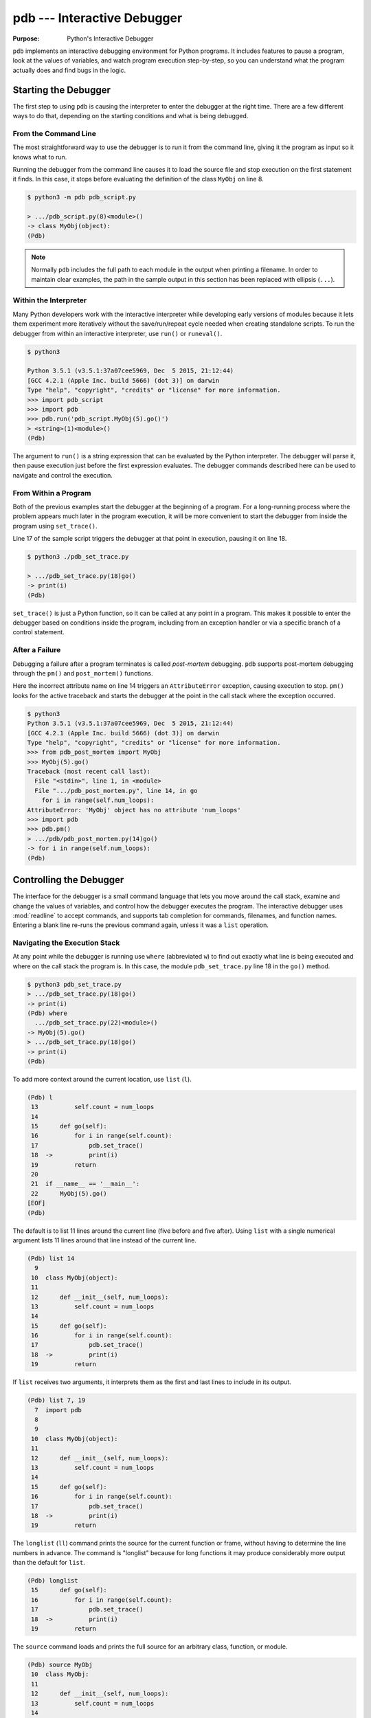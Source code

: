 ==============================
 pdb --- Interactive Debugger
==============================

.. module:: pdb
    :synopsis: Interactive Debugger

:Purpose: Python's Interactive Debugger

``pdb`` implements an interactive debugging environment for Python
programs.  It includes features to pause a program, look at the values
of variables, and watch program execution step-by-step, so you can
understand what the program actually does and find bugs in the logic.

Starting the Debugger
=====================

The first step to using ``pdb`` is causing the interpreter to enter
the debugger at the right time.  There are a few different ways to do
that, depending on the starting conditions and what is being debugged.

From the Command Line
---------------------

The most straightforward way to use the debugger is to run it from the
command line, giving it the program as input so it knows what to run.

.. cssclass:: with-linenos

   .. literalinclude:: pdb_script.py
      :linenos:
      :caption:

Running the debugger from the command line causes it to load the
source file and stop execution on the first statement it finds.  In
this case, it stops before evaluating the definition of the class
``MyObj`` on line 8.

.. code-block:: none

    $ python3 -m pdb pdb_script.py 

    > .../pdb_script.py(8)<module>()
    -> class MyObj(object):
    (Pdb) 

.. note::

    Normally ``pdb`` includes the full path to each module in the
    output when printing a filename.  In order to maintain clear
    examples, the path in the sample output in this section has been
    replaced with ellipsis (``...``).

Within the Interpreter
----------------------

Many Python developers work with the interactive interpreter while
developing early versions of modules because it lets them experiment
more iteratively without the save/run/repeat cycle needed when
creating standalone scripts.  To run the debugger from within an
interactive interpreter, use ``run()`` or ``runeval()``.

.. code-block:: none

    $ python3

    Python 3.5.1 (v3.5.1:37a07cee5969, Dec  5 2015, 21:12:44)
    [GCC 4.2.1 (Apple Inc. build 5666) (dot 3)] on darwin
    Type "help", "copyright", "credits" or "license" for more information.
    >>> import pdb_script
    >>> import pdb
    >>> pdb.run('pdb_script.MyObj(5).go()')
    > <string>(1)<module>()
    (Pdb)

The argument to ``run()`` is a string expression that can be
evaluated by the Python interpreter.  The debugger will parse it, then
pause execution just before the first expression evaluates.  The
debugger commands described here can be used to navigate and control
the execution.

From Within a Program
---------------------

Both of the previous examples start the debugger at the beginning of a
program.  For a long-running process where the problem appears much
later in the program execution, it will be more convenient to start
the debugger from inside the program using ``set_trace()``.

.. cssclass:: with-linenos

   .. literalinclude:: pdb_set_trace.py
      :linenos:
      :caption:

Line 17 of the sample script triggers the debugger at that point in
execution, pausing it on line 18.

.. code-block:: none

    $ python3 ./pdb_set_trace.py 

    > .../pdb_set_trace.py(18)go()
    -> print(i)
    (Pdb)

``set_trace()`` is just a Python function, so it can be called at
any point in a program.  This makes it possible to enter the debugger
based on conditions inside the program, including from an exception
handler or via a specific branch of a control statement.

After a Failure
---------------

Debugging a failure after a program terminates is called *post-mortem*
debugging.  ``pdb`` supports post-mortem debugging through the
``pm()`` and ``post_mortem()`` functions.

.. cssclass:: with-linenos

   .. literalinclude:: pdb_post_mortem.py
      :linenos:
      :caption:

Here the incorrect attribute name on line 14 triggers an
``AttributeError`` exception, causing execution to
stop. ``pm()`` looks for the active traceback and starts the
debugger at the point in the call stack where the exception occurred.

.. code-block:: none

    $ python3
    Python 3.5.1 (v3.5.1:37a07cee5969, Dec  5 2015, 21:12:44)
    [GCC 4.2.1 (Apple Inc. build 5666) (dot 3)] on darwin
    Type "help", "copyright", "credits" or "license" for more information.
    >>> from pdb_post_mortem import MyObj
    >>> MyObj(5).go()
    Traceback (most recent call last):
      File "<stdin>", line 1, in <module>
      File ".../pdb_post_mortem.py", line 14, in go
        for i in range(self.num_loops):
    AttributeError: 'MyObj' object has no attribute 'num_loops'
    >>> import pdb
    >>> pdb.pm()
    > .../pdb/pdb_post_mortem.py(14)go()
    -> for i in range(self.num_loops):
    (Pdb)

Controlling the Debugger
========================

The interface for the debugger is a small command language that lets
you move around the call stack, examine and change the values of
variables, and control how the debugger executes the program.  The
interactive debugger uses :mod:`readline` to accept commands, and
supports tab completion for commands, filenames, and function names.
Entering a blank line re-runs the previous command again, unless it
was a ``list`` operation.

Navigating the Execution Stack
------------------------------

At any point while the debugger is running use ``where``
(abbreviated ``w``) to find out exactly what line is being
executed and where on the call stack the program is.  In this case,
the module ``pdb_set_trace.py`` line 18 in the ``go()`` method.

.. code-block:: none

    $ python3 pdb_set_trace.py
    > .../pdb_set_trace.py(18)go()
    -> print(i)
    (Pdb) where
      .../pdb_set_trace.py(22)<module>()
    -> MyObj(5).go()
    > .../pdb_set_trace.py(18)go()
    -> print(i)
    (Pdb)

To add more context around the current location, use ``list``
(``l``).

.. code-block:: none

    (Pdb) l
     13          self.count = num_loops
     14
     15      def go(self):
     16          for i in range(self.count):
     17              pdb.set_trace()
     18  ->          print(i)
     19          return
     20
     21  if __name__ == '__main__':
     22      MyObj(5).go()
    [EOF]
    (Pdb)

The default is to list 11 lines around the current line (five before
and five after).  Using ``list`` with a single numerical
argument lists 11 lines around that line instead of the current line.

.. code-block:: none

    (Pdb) list 14
      9
     10  class MyObj(object):
     11
     12      def __init__(self, num_loops):
     13          self.count = num_loops
     14
     15      def go(self):
     16          for i in range(self.count):
     17              pdb.set_trace()
     18  ->          print(i)
     19          return

If ``list`` receives two arguments, it interprets them as the
first and last lines to include in its output.

.. code-block:: none

    (Pdb) list 7, 19
      7  import pdb
      8
      9
     10  class MyObj(object):
     11
     12      def __init__(self, num_loops):
     13          self.count = num_loops
     14
     15      def go(self):
     16          for i in range(self.count):
     17              pdb.set_trace()
     18  ->          print(i)
     19          return

The ``longlist`` (``ll``) command prints the source for the
current function or frame, without having to determine the line
numbers in advance. The command is "longlist" because for long
functions it may produce considerably more output than the default for
``list``.

.. code-block:: none

    (Pdb) longlist
     15      def go(self):
     16          for i in range(self.count):
     17              pdb.set_trace()
     18  ->          print(i)
     19          return

The ``source`` command loads and prints the full source for an
arbitrary class, function, or module.

.. code-block:: none

    (Pdb) source MyObj
     10  class MyObj:
     11
     12      def __init__(self, num_loops):
     13          self.count = num_loops
     14
     15      def go(self):
     16          for i in range(self.count):
     17              pdb.set_trace()
     18              print(i)
     19          return

Move between frames within the current call stack using ``up`` and
``down``.  ``up`` (abbreviated ``u``) moves towards older frames on
the stack.  ``down`` (``d``) moves towards newer frames. Each time you
move up or down the stack, the debugger prints the current location in
the same format as produced by ``where``.

.. code-block:: none

    (Pdb) up
    > .../pdb_set_trace.py(22)<module>()
    -> MyObj(5).go()

    (Pdb) down
    > .../pdb_set_trace.py(18)go()
    -> print(i)

Pass a numerical argument to either ``up`` or ``down`` to move that
many steps up or down the stack at one time.

Examining Variables on the Stack
--------------------------------

Each frame on the stack maintains a set of variables, including values
local to the function being executed and global state information.
``pdb`` provides several ways to examine the contents of those
variables.

.. cssclass:: with-linenos

   .. literalinclude:: pdb_function_arguments.py
      :linenos:
      :caption:

The ``args`` command (abbreviated ``a``) prints all of the arguments
to the function active in the current frame.  This example also uses a
recursive function to show what a deeper stack looks like when printed
by ``where``.

.. code-block:: none

    $ python3 pdb_function_arguments.py
    > .../pdb_function_arguments.py(15)recursive_function()
    -> print(output)
    (Pdb) where
      .../pdb_function_arguments.py(19)<module>()
    -> recursive_function()
      .../pdb_function_arguments.py(12)recursive_function()
    -> recursive_function(n - 1)
      .../pdb_function_arguments.py(12)recursive_function()
    -> recursive_function(n - 1)
      .../pdb_function_arguments.py(12)recursive_function()
    -> recursive_function(n - 1)
      .../pdb_function_arguments.py(12)recursive_function()
    -> recursive_function(n - 1)
      .../pdb_function_arguments.py(12)recursive_function()
    -> recursive_function(n - 1)
    > .../pdb_function_arguments.py(15)recursive_function()
    -> print(output)

    (Pdb) args
    n = 0
    output = to be printed

    (Pdb) up
    > .../pdb_function_arguments.py(12)recursive_function()
    -> recursive_function(n - 1)

    (Pdb) args
    n = 1
    output = to be printed

The ``p`` command evaluates an expression given as argument and prints
the result.  Python's ``print()`` function is also available, but it
is passed through to the interpreter to be executed rather than
running as a command in the debugger.

.. code-block:: none

    (Pdb) p n
    1

    (Pdb) print(n)
    1

Similarly, prefixing an expression with ``!`` passes it to the Python
interpreter to be evaluated.  This feature can be used to execute
arbitrary Python statements, including modifying variables.  This
example changes the value of ``output`` before letting the debugger
continue running the program.  The next statement after the call to
``set_trace()`` prints the value of ``output``, showing the modified
value.

.. code-block:: none

    $ python3 pdb_function_arguments.py 

    > .../pdb_function_arguments.py(14)recursive_function()
    -> print(output)

    (Pdb) !output
    'to be printed'

    (Pdb) !output='changed value'

    (Pdb) continue
    changed value

For more complicated values such as nested or large data structures,
use ``pp`` to "pretty print" them.  This program reads several lines
of text from a file.

.. cssclass:: with-linenos

   .. literalinclude:: pdb_pp.py
      :linenos:
      :caption:

Printing the variable ``lines`` with ``p`` results in output that is
difficult to read because it may wrap awkwardly.  ``pp`` uses
:mod:`pprint` to format the value for clean printing.

.. code-block:: none

    $ python3 pdb_pp.py

    > .../pdb_pp.py(12)<module>()->None
    -> pdb.set_trace()
    (Pdb) p lines
    ['Lorem ipsum dolor sit amet, consectetuer adipiscing elit. 
    \n', 'Donec egestas, enim et consecte tuer ullamcorper, lect
    us \n', 'ligula rutrum leo, a elementum el it tortor eu quam
    .\n']

    (Pdb) pp lines
    ['Lorem ipsum dolor sit amet, consectetuer adipiscing elit. \n',
     'Donec egestas, enim et consectetuer ullamcorper, lectus \n',
     'ligula rutrum leo, a elementum elit tortor eu quam.\n']

    (Pdb)

For interactive exploration and experimentation it is possible to drop
from the debugger into a standard Python interactive prompt with the
globals and locals from the current frame already populated.

.. code-block:: none

    $ python3 -m pdb pdb_interact.py
    > .../pdb_interact.py(7)<module>()
    -> import pdb
    (Pdb) break 14
    Breakpoint 1 at .../pdb_interact.py:14

    (Pdb) continue
    > .../pdb_interact.py(14)f()
    -> print(l, m, n)

    (Pdb) p l
    ['a', 'b']

    (Pdb) p m
    9

    (Pdb) p n
    5

    (Pdb) interact
    *interactive*

    >>> l
    ['a', 'b']

    >>> m
    9

    >>> n
    5

Mutable objects such as lists can be changed from the interactive
interpreter.  Immutable objects cannot, and names cannot be rebound to
new values.

.. code-block:: none

    >>> l.append('c')
    >>> m += 7
    >>> n = 3

    >>> l
    ['a', 'b', 'c']

    >>> m
    16

    >>> n
    3

Use the end-of-file sequence Ctrl-D to exit the interactive prompt and
return to the debugger. In this example, the list ``l`` has been
changed but the values of ``m`` and ``n`` are not.

.. code-block:: none

    >>> ^D

    (Pdb) p l
    ['a', 'b', 'c']

    (Pdb) p m
    9

    (Pdb) p n
    5

    (Pdb)

Stepping Through a Program
--------------------------

In addition to navigating up and down the call stack when the program
is paused, it is also possible to step through execution of the
program past the point where it enters the debugger.

.. cssclass:: with-linenos

   .. literalinclude:: pdb_step.py
      :linenos:
      :caption:

Use ``step`` (abbreviated ``s``) to execute the current line and then
stop at the next execution point -- either the first statement inside
a function being called or the next line of the current function.

.. code-block:: none

    $ python3 pdb_step.py 

    > .../pdb_step.py(18)<module>()
    -> f(5)

The interpreter pauses after the call to ``set_trace()`` and gives
control to the debugger.  The first ``step`` causes the execution to
enter ``f()``.


.. code-block:: none

    (Pdb) step
    --Call--
    > .../pdb_step.py(10)f()
    -> def f(n):

One more ``step`` moves execution to the first line of ``f()`` and
starts the loop.

.. code-block:: none

    (Pdb) step
    > .../pdb_step.py(11)f()
    -> for i in range(n):

Stepping again moves to the first line inside the loop where ``j`` is
defined.

.. code-block:: none

    (Pdb) step
    > .../pdb_step.py(12)f()
    -> j = i * n

    (Pdb) p i
    0

The value of ``i`` is ``0``, so after one more step the value of ``j``
should also be ``0``.

.. code-block:: none

    (Pdb) step
    > .../pdb_step.py(13)f()
    -> print(i, j)

    (Pdb) p j
    0

    (Pdb)

Stepping one line at a time in this way can become tedious if there is
a lot of code to cover before the point where the error occurs, or if
the same function is called repeatedly.

.. cssclass:: with-linenos

   .. literalinclude:: pdb_next.py
      :linenos:
      :caption:

In this example, there is nothing wrong with ``calc()``, so stepping
through it each time it is called in the loop in ``f()`` obscures
the useful output by showing all of the lines of ``calc()`` as they
are executed.

.. code-block:: none

    $ python3 pdb_next.py 

    > .../pdb_next.py(23)<module>()
    -> f(5)
    (Pdb) step
    --Call--
    > .../pdb_next.py(15)f()
    -> def f(n):

    (Pdb) step
    > .../pdb_next.py(16)f()
    -> for i in range(n):

    (Pdb) step
    > .../pdb_next.py(17)f()
    -> j = calc(i, n)

    (Pdb) step
    --Call--
    > .../pdb_next.py(10)calc()
    -> def calc(i, n):

    (Pdb) step
    > .../pdb_next.py(11)calc()
    -> j = i * n

    (Pdb) step
    > .../pdb_next.py(12)calc()
    -> return j

    (Pdb) step
    --Return--
    > .../pdb_next.py(12)calc()->0
    -> return j

    (Pdb) step
    > .../pdb_next.py(18)f()
    -> print(i, j)

    (Pdb) step
    0 0

    > .../pdb_next.py(16)f()
    -> for i in range(n):
    (Pdb)


The ``next`` command (abbreviated ``n``) is like ``step``, but does
not enter functions called from the statement being executed.  In
effect, it steps all the way through the function call to the next
statement in the current function in a single operation.

.. code-block:: none

    > .../pdb_next.py(16)f()
    -> for i in range(n):
    (Pdb) step
    > .../pdb_next.py(17)f()
    -> j = calc(i, n)

    (Pdb) next
    > .../pdb_next.py(18)f()
    -> print(i, j)

    (Pdb) 

The ``until`` command is like ``next``, except it explicitly continues
until execution reaches a line in the same function with a line number
higher than the current value.  That means, for example, that
``until`` can be used to step past the end of a loop.

.. code-block:: none

    $ python3 pdb_next.py

    > .../pdb_next.py(23)<module>()
    -> f(5)
    (Pdb) step
    --Call--
    > .../pdb_next.py(15)f()
    -> def f(n):

    (Pdb) step
    > .../pdb_next.py(16)f()
    -> for i in range(n):

    (Pdb) step
    > .../pdb_next.py(17)f()
    -> j = calc(i, n)

    (Pdb) next
    > .../pdb_next.py(18)f()
    -> print(i, j)

    (Pdb) until
    0 0
    1 5
    2 10
    3 15
    4 20
    > .../pdb_next.py(19)f()
    -> return

    (Pdb)

Before the ``until`` command was run, the current line was 18,
the last line of the loop.  After ``until`` ran, execution was
on line 19, and the loop had been exhausted.

To let execution run until a specific line, pass the line number to
the ``until`` command. Unlike when setting a breakpoint, the
line number passed to ``until`` must be higher than the current
line number, so it is most useful for navigating within a function for
skipping over long blocks.

.. code-block:: none

    $ python3 pdb_next.py
    > .../pdb_next.py(23)<module>()
    -> f(5)
    (Pdb) list
     18          print(i, j)
     19      return
     20
     21  if __name__ == '__main__':
     22      pdb.set_trace()
     23  ->    f(5)
    [EOF]

    (Pdb) until 18
    *** "until" line number is smaller than current line number

    (Pdb) step
    --Call--
    > .../pdb_next.py(15)f()
    -> def f(n):

    (Pdb) step
    > .../pdb_next.py(16)f()
    -> for i in range(n):

    (Pdb) list
     11      j = i * n
     12      return j
     13
     14
     15  def f(n):
     16  ->    for i in range(n):
     17          j = calc(i, n)
     18          print(i, j)
     19      return
     20
     21  if __name__ == '__main__':

    (Pdb) until 19
    0 0
    1 5
    2 10
    3 15
    4 20
    > .../pdb_next.py(19)f()
    -> return

    (Pdb)

The ``return`` command is another short-cut for bypassing parts of a
function.  It continues executing until the function is about to
execute a ``return`` statement, and then it pauses, providing time to
look at the return value before the function returns.

.. code-block:: none

    $ python3 pdb_next.py 

    > .../pdb_next.py(23)<module>()
    -> f(5)
    (Pdb) step
    --Call--
    > .../pdb_next.py(15)f()
    -> def f(n):

    (Pdb) step
    > .../pdb_next.py(16)f()
    -> for i in range(n):

    (Pdb) return
    0 0
    1 5
    2 10
    3 15
    4 20
    --Return--
    > .../pdb_next.py(19)f()->None
    -> return

    (Pdb)

Breakpoints
===========

As programs grow longer, even using ``next`` and ``until`` will become
slow and cumbersome.  Instead of stepping through the program by hand,
a better solution is to let it run normally until it reaches a point
where the debugger should interrupt it.  ``set_trace()`` can start the
debugger, but that only works if there is a single point in the
program where it should pause.  It is more convenient to run the
program through the debugger, but tell the debugger where to stop in
advance using *breakpoints*.  The debugger monitors the program, and
when it reaches the location described by a breakpoint the program is
paused before the line is executed.

.. cssclass:: with-linenos

   .. literalinclude:: pdb_break.py
      :linenos:
      :caption:

There are several options to the ``break`` command (abbreviated ``b``)
used for setting break points, including the line number, file, and
function where processing should pause.  To set a breakpoint on a
specific line of the current file, use ``break lineno``.

.. code-block:: none

    $ python3 -m pdb pdb_break.py

    > .../pdb_break.py(8)<module>()
    -> def calc(i, n):
    (Pdb) break 12
    Breakpoint 1 at .../pdb_break.py:12

    (Pdb) continue
    i = 0
    j = 0
    i = 1
    j = 5
    > .../pdb_break.py(12)calc()
    -> print('Positive!')

    (Pdb) 

The command ``continue`` (abbreviated ``c``) tells the debugger to
keep running the program until the next breakpoint.  In this case, it
runs through the first iteration of the ``for`` loop in ``f()`` and
stops inside ``calc()`` during the second iteration.

Breakpoints can also be set to the first line of a function by
specifying the function name instead of a line number.  This example
shows what happens if a breakpoint is added for the ``calc()``
function.

.. code-block:: none

    $ python3 -m pdb pdb_break.py 

    > .../pdb_break.py(8)<module>()
    -> def calc(i, n):
    (Pdb) break calc
    Breakpoint 1 at .../pdb_break.py:8

    (Pdb) continue
    i = 0
    > .../pdb_break.py(9)calc()
    -> j = i * n

    (Pdb) where
      .../pdb_break.py(23)<module>()
    -> f(5)
      .../pdb_break.py(19)f()
    -> j = calc(i, n)
    > .../pdb_break.py(9)calc()
    -> j = i * n

    (Pdb)

To specify a breakpoint in another file, prefix the line or function
argument with a filename.

.. cssclass:: with-linenos

   .. literalinclude:: pdb_break_remote.py
      :linenos:
      :caption:

Here a breakpoint is set for line 12 of ``pdb_break.py`` after
starting the main program ``pdb_break_remote.py``.

.. code-block:: none

    $ python3 -m pdb pdb_break_remote.py

    > .../pdb_break_remote.py(4)<module>()
    -> from pdb_break import f
    (Pdb) break pdb_break.py:12
    Breakpoint 1 at .../pdb_break.py:12

    (Pdb) continue
    i = 0
    j = 0
    i = 1
    j = 5
    > .../pdb_break.py(12)calc()
    -> print('Positive!')

    (Pdb)

The filename can be a full path to the source file, or a relative path
to a file available on ``sys.path``.

To list the breakpoints currently set, use ``break`` without
any arguments.  The output includes the file and line number of each
break point, as well as information about how many times it has been
encountered.

.. code-block:: none

    $ python3 -m pdb pdb_break.py

    > .../pdb_break.py(8)<module>()
    -> def calc(i, n):
    (Pdb) break 12
    Breakpoint 1 at .../pdb_break.py:12

    (Pdb) break
    Num Type         Disp Enb   Where
    1   breakpoint   keep yes   at .../pdb_break.py:12

    (Pdb) continue
    i = 0
    j = 0
    i = 1
    j = 5
    > .../pdb/pdb_break.py(12)calc()
    -> print('Positive!')

    (Pdb) continue
    Positive!
    i = 2
    j = 10
    > .../pdb_break.py(12)calc()
    -> print('Positive!')

    (Pdb) break
    Num Type         Disp Enb   Where
    1   breakpoint   keep yes   at .../pdb_break.py:12
            breakpoint already hit 2 times

    (Pdb) 

Managing Breakpoints
--------------------

As each new breakpoint is added, it is assigned a numerical
identifier.  These ID numbers are used to enable, disable, and remove
the breakpoints interactively.  Turning off a breakpoint with
``disable`` tells the debugger not to stop when that line is
reached.  The breakpoint is remembered, but ignored.

.. code-block:: none

    $ python3 -m pdb pdb_break.py

    > .../pdb_break.py(8)<module>()
    -> def calc(i, n):
    (Pdb) break calc
    Breakpoint 1 at .../pdb_break.py:8

    (Pdb) break 12
    Breakpoint 2 at .../pdb_break.py:12

    (Pdb) break
    Num Type         Disp Enb   Where
    1   breakpoint   keep yes   at .../pdb_break.py:8
    2   breakpoint   keep yes   at .../pdb_break.py:12

    (Pdb) disable 1

    (Pdb) break
    Num Type         Disp Enb   Where
    1   breakpoint   keep no    at .../pdb_break.py:8
    2   breakpoint   keep yes   at .../pdb_break.py:12

    (Pdb) continue
    i = 0
    j = 0
    i = 1
    j = 5
    > .../pdb_break.py(12)calc()
    -> print('Positive!')

    (Pdb) 

The next debugging session sets two breakpoints in the program, then
disables one.  The program is run until the remaining breakpoint is
encountered, and then the other breakpoint is turned back on with
``enable`` before execution continues.

.. code-block:: none

    $ python3 -m pdb pdb_break.py

    > .../pdb_break.py(8)<module>()
    -> def calc(i, n):
    (Pdb) break calc
    Breakpoint 1 at .../pdb_break.py:8

    (Pdb) break 18
    Breakpoint 2 at .../pdb_break.py:18

    (Pdb) disable 1

    (Pdb) continue
    > .../pdb_break.py(18)f()
    -> print('i =', i)

    (Pdb) list
     13      return j
     14
     15
     16  def f(n):
     17      for i in range(n):
     18 B->      print('i =', i)
     19          j = calc(i, n)
     20      return
     21
     22  if __name__ == '__main__':
     23      f(5)

    (Pdb) continue
    i = 0
    j = 0
    > .../pdb_break.py(18)f()
    -> print('i =', i)

    (Pdb) list
     13      return j
     14
     15
     16  def f(n):
     17      for i in range(n):
     18 B->      print('i =', i)
     19          j = calc(i, n)
     20      return
     21
     22  if __name__ == '__main__':
     23      f(5)

    (Pdb) p i
     1

    (Pdb) enable 1
    Enabled breakpoint 1 at .../pdb_break.py:8

    (Pdb) continue
    i = 1
    > .../pdb_break.py(9)calc()
    -> j = i * n

    (Pdb) list
      4  # Copyright (c) 2010 Doug Hellmann.  All rights reserved.
      5  #
      6
      7
      8 B   def calc(i, n):
      9  ->    j = i * n
     10        print('j =', j)
     11        if j > 0:
     12            print('Positive!')
     13        return j
     14

    (Pdb)

The lines prefixed with ``B`` in the output from ``list`` show
where the breakpoints are set in the program (lines 8 and 18).

Use ``clear`` to delete a breakpoint entirely.

.. code-block:: none

    $ python3 -m pdb pdb_break.py

    > .../pdb_break.py(8)<module>()
    -> def calc(i, n):
    (Pdb) break calc
    Breakpoint 1 at .../pdb_break.py:8

    (Pdb) break 12
    Breakpoint 2 at .../pdb_break.py:12

    (Pdb) break 18
    Breakpoint 3 at .../pdb_break.py:18

    (Pdb) break
    Num Type         Disp Enb   Where
    1   breakpoint   keep yes   at .../pdb_break.py:8
    2   breakpoint   keep yes   at .../pdb_break.py:12
    3   breakpoint   keep yes   at .../pdb_break.py:18

    (Pdb) clear 2
    Deleted breakpoint 2

    (Pdb) break
    Num Type         Disp Enb   Where
    1   breakpoint   keep yes   at .../pdb_break.py:8
    3   breakpoint   keep yes   at .../pdb_break.py:18

    (Pdb) 

The other breakpoints retain their original identifiers and are not
renumbered.

Temporary Breakpoints
---------------------

A temporary breakpoint is automatically cleared the first time program
execution hits it.  Using a temporary breakpoint makes it easy to
reach a particular spot in the program flow quickly, just as with a
regular breakpoint, but since it is cleared immediately it does not
interfere with subsequent progress if that part of the program is run
repeatedly.

.. code-block:: none

    $ python3 -m pdb pdb_break.py

    > .../pdb_break.py(8)<module>()
    -> def calc(i, n):
    (Pdb) tbreak 12
    Breakpoint 1 at .../pdb_break.py:12

    (Pdb) continue
    i = 0
    j = 0
    i = 1
    j = 5
    Deleted breakpoint 1 at .../pdb_break.py:12
    > .../pdb_break.py(12)calc()
    -> print('Positive!')

    (Pdb) break

    (Pdb) continue
    Positive!
    i = 2
    j = 10
    Positive!
    i = 3
    j = 15
    Positive!
    i = 4
    j = 20
    Positive!
    The program finished and will be restarted
    > .../pdb_break.py(8)<module>()
    -> def calc(i, n):

    (Pdb) 

After the program reaches line 12 the first time, the breakpoint is
removed and execution does not stop again until the program finishes.

Conditional Breakpoints
-----------------------

Rules can be applied to breakpoints so that execution only stops when
the conditions are met.  Using conditional breakpoints gives finer
control over how the debugger pauses the program than enabling and
disabling breakpoints by hand.  Conditional breakpoints can be set in
two ways.  The first is to specify the condition when the breakpoint
is set using ``break``.

.. code-block:: none

    $ python3 -m pdb pdb_break.py

    > .../pdb_break.py(8)<module>()
    -> def calc(i, n):
    (Pdb) break 10, j>0
    Breakpoint 1 at .../pdb_break.py:10

    (Pdb) break
    Num Type         Disp Enb   Where
    1   breakpoint   keep yes   at .../pdb_break.py:10
            stop only if j>0

    (Pdb) continue
    i = 0
    j = 0
    i = 1
    > .../pdb_break.py(10)calc()
    -> print('j =', j)

    (Pdb) 

The condition argument must be an expression using values visible in
the stack frame where the breakpoint is defined.  If the expression
evaluates as true, execution stops at the breakpoint.

A condition can also be applied to an existing breakpoint using the
``condition`` command.  The arguments are the breakpoint id and
the expression.

.. code-block:: none

    $ python3 -m pdb pdb_break.py

    > .../pdb_break.py(8)<module>()
    -> def calc(i, n):
    (Pdb) break 10
    Breakpoint 1 at .../pdb_break.py:10

    (Pdb) break
    Num Type         Disp Enb   Where
    1   breakpoint   keep yes   at .../pdb_break.py:10

    (Pdb) condition 1 j>0

    (Pdb) break
    Num Type         Disp Enb   Where
    1   breakpoint   keep yes   at .../pdb_break.py:10
            stop only if j>0

    (Pdb) 

Ignoring Breakpoints
--------------------

Programs that loop or use a large number of recursive calls to the
same function are often easier to debug by skipping ahead in the
execution, instead of watching every call or breakpoint.  The
``ignore`` command tells the debugger to pass over a breakpoint
without stopping.  Each time processing encounters the breakpoint, it
decrements the ignore counter.  When the counter is zero, the
breakpoint is re-activated.

.. code-block:: none

    $ python3 -m pdb pdb_break.py

    > .../pdb_break.py(8)<module>()
    -> def calc(i, n):
    (Pdb) break 19
    Breakpoint 1 at .../pdb_break.py:19

    (Pdb) continue
    i = 0
    > .../pdb_break.py(19)f()
    -> j = calc(i, n)

    (Pdb) next
    j = 0
    > .../pdb_break.py(17)f()
    -> for i in range(n):

    (Pdb) ignore 1 2
    Will ignore next 2 crossings of breakpoint 1.

    (Pdb) break
    Num Type         Disp Enb   Where
    1   breakpoint   keep yes   at .../pdb_break.py:19
            ignore next 2 hits
            breakpoint already hit 1 time

    (Pdb) continue
    i = 1
    j = 5
    Positive!
    i = 2
    j = 10
    Positive!
    i = 3
    > .../pdb_break.py(19)f()
    -> j = calc(i, n)

    (Pdb) break
    Num Type         Disp Enb   Where
    1   breakpoint   keep yes   at .../pdb_break.py:19
            breakpoint already hit 4 times

Explicitly resetting the ignore count to zero re-enables the
breakpoint immediately.

.. code-block:: none

    $ python3 -m pdb pdb_break.py

    > .../pdb_break.py(8)<module>()
    -> def calc(i, n):
    (Pdb) break 19
    Breakpoint 1 at .../pdb_break.py:19

    (Pdb) ignore 1 2
    Will ignore next 2 crossings of breakpoint 1.

    (Pdb) break
    Num Type         Disp Enb   Where
    1   breakpoint   keep yes   at .../pdb_break.py:19
            ignore next 2 hits

    (Pdb) ignore 1 0
    Will stop next time breakpoint 1 is reached.

    (Pdb) break
    Num Type         Disp Enb   Where
    1   breakpoint   keep yes   at .../pdb_break.py:19

Triggering Actions on a Breakpoint
----------------------------------

In addition to the purely interactive mode, ``pdb`` supports basic
scripting.  Using ``commands``, a series of interpreter
commands, including Python statements, can be executed when a specific
breakpoint is encountered.  After running ``commands`` with the
breakpoint number as argument, the debugger prompt changes to
``(com)``.  Enter commands one a time, and finish the list with
``end`` to save the script and return to the main debugger prompt.

.. code-block:: none

    $ python3 -m pdb pdb_break.py

    > .../pdb_break.py(8)<module>()
    -> def calc(i, n):
    (Pdb) break 10
    Breakpoint 1 at .../pdb_break.py:10

    (Pdb) commands 1
    (com) print('debug i =', i)
    (com) print('debug j =', j)
    (com) print('debug n =', n)
    (com) end

    (Pdb) continue
    i = 0
    debug i = 0
    debug j = 0
    debug n = 5
    > .../pdb_break.py(10)calc()
    -> print('j =', j)

    (Pdb) continue
    j = 0
    i = 1
    debug i = 1
    debug j = 5
    debug n = 5
    > .../pdb_break.py(10)calc()
    -> print 'j =', j

    (Pdb)

This feature is especially useful for debugging code that uses a lot
of data structures or variables, since the debugger can be made to
print out all of the values automatically, instead of doing it
manually each time the breakpoint is encountered.

Watching Data Change
--------------------

It is also possible to watch as values change during the course of
program execution without scripting explicit ``print`` commands
by using the ``display`` command.

.. code-block:: none

    $ python3 -m pdb pdb_break.py
    > .../pdb_break.py(8)<module>()
    -> def calc(i, n):
    (Pdb) break 18
    Breakpoint 1 at .../pdb_break.py:18

    (Pdb) continue
    > .../pdb_break.py(18)f()
    -> print('i =', i)

    (Pdb) display j
    display j: ** raised NameError: name 'j' is not defined **

    (Pdb) next
    i = 0
    > .../pdb_break.py(19)f()
    -> j = calc(i, n)  # noqa

    (Pdb) next
    j = 0
    > .../pdb_break.py(17)f()
    -> for i in range(n):
    display j: 0  [old: ** raised NameError: name 'j' is not defined **]

    (Pdb)

Each time execution stops in the frame, the expression is evaluated
and if it changes then the result is printed along with the old
value. The ``display`` command with no argument prints a list
of the displays active for the current frame.

.. code-block:: none

    (Pdb) display
    Currently displaying:
    j: 0

    (Pdb) up
    > .../pdb_break.py(23)<module>()
    -> f(5)

    (Pdb) display
    Currently displaying:

    (Pdb)

Remove a display expression with ``undisplay``.

.. code-block:: none

    (Pdb) display
    Currently displaying:
    j: 0

    (Pdb) undisplay j

    (Pdb) display
    Currently displaying:

    (Pdb)

Changing Execution Flow
=======================

The ``jump`` command alters the flow of the program at
runtime, without modifying the code.  It can skip forward to avoid
running some code, or backward to run it again.  This sample program
generates a list of numbers.

.. cssclass:: with-linenos

   .. literalinclude:: pdb_jump.py
      :linenos:
      :caption:

When run without interference the output is a sequence of increasing
numbers divisible by ``5``.

.. {{{cog
.. cog.out(run_script(cog.inFile, 'pdb_jump.py'))
.. }}}

.. code-block:: none

	$ python3 pdb_jump.py
	
	[5, 15, 30, 50, 75]

.. {{{end}}}

Jump Ahead
----------

Jumping ahead moves the point of execution past the current location
without evaluating any of the statements in between.  By skipping over
line 13 in the example, the value of ``j`` is not incremented and
all of the subsequent values that depend on it are a little smaller.

.. code-block:: none

    $ python3 -m pdb pdb_jump.py  

    > .../pdb_jump.py(8)<module>()
    -> def f(n):
    (Pdb) break 13
    Breakpoint 1 at .../pdb_jump.py:13

    (Pdb) continue
    > .../pdb_jump.py(13)f()
    -> j += n

    (Pdb) p j
    0

    (Pdb) step
    > .../pdb_jump.py(14)f()
    -> result.append(j)

    (Pdb) p j
    5

    (Pdb) continue
    > .../pdb_jump.py(13)f()
    -> j += n

    (Pdb) jump 14
    > .../pdb_jump.py(14)f()
    -> result.append(j)

    (Pdb) p j
    10

    (Pdb) disable 1

    (Pdb) continue
    [5, 10, 25, 45, 70]

    The program finished and will be restarted
    > .../pdb_jump.py(8)<module>()
    -> def f(n):
    (Pdb)

Jump Back
---------

Jumps can also move the program execution to a statement that has
already been executed, to run it again.  Here, the value of ``j`` is
incremented an extra time, so the numbers in the result sequence are
all larger than they would otherwise be.

.. code-block:: none

    $ python3 -m pdb pdb_jump.py 

    > .../pdb_jump.py(8)<module>()
    -> def f(n):
    (Pdb) break 14
    Breakpoint 1 at .../pdb_jump.py:14

    (Pdb) continue
    > .../pdb_jump.py(14)f()
    -> result.append(j)

    (Pdb) p j
    5

    (Pdb) jump 13
    > .../pdb_jump.py(13)f()
    -> j += n

    (Pdb) continue
    > .../pdb_jump.py(14)f()
    -> result.append(j)

    (Pdb) p j
    10

    (Pdb) disable 1

    (Pdb) continue
    [10, 20, 35, 55, 80]

    The program finished and will be restarted
    > .../pdb_jump.py(8)<module>()
    -> def f(n):
    (Pdb) 

Illegal Jumps
-------------

Jumping in and out of certain flow control statements is dangerous or
undefined and therefore not allowed by the debugger.

.. cssclass:: with-linenos

   .. literalinclude:: pdb_no_jump.py
      :linenos:
      :caption:

``jump`` can be used to enter a function, but the arguments are
not defined and the code is unlikely to work.

.. code-block:: none

    $ python3 -m pdb pdb_no_jump.py 

    > .../pdb_no_jump.py(8)<module>()
    -> def f(n):
    (Pdb) break 22
    Breakpoint 1 at .../pdb_no_jump.py:22

    (Pdb) jump 9
    > .../pdb_no_jump.py(9)<module>()
    -> if n < 0:

    (Pdb) p n
    *** NameError: NameError("name 'n' is not defined",)

    (Pdb) args

    (Pdb) 

``jump`` will not enter the middle of a block such as a
``for`` loop or ``try:except`` statement.

.. code-block:: none

    $ python3 -m pdb pdb_no_jump.py 

    > .../pdb_no_jump.py(8)<module>()
    -> def f(n):
    (Pdb) break 22
    Breakpoint 1 at .../pdb_no_jump.py:22

    (Pdb) continue
    > .../pdb_no_jump.py(22)<module>()
    -> print(f(5))

    (Pdb) jump 27
    *** Jump failed: can't jump into the middle of a block

    (Pdb) 

The code in a ``finally`` block must all be executed, so
``jump`` will not leave the block.

.. code-block:: none

    $ python3 -m pdb pdb_no_jump.py 

    > .../pdb_no_jump.py(8)<module>()
    -> def f(n):
    (Pdb) break 24
    Breakpoint 1 at .../pdb_no_jump.py:24

    (Pdb) continue
    [5, 15, 30, 50, 75]
    > .../pdb_no_jump.py(24)<module>()
    -> print 'Always printed'

    (Pdb) jump 26
    *** Jump failed: can't jump into or out of a 'finally' block

    (Pdb) 

And the most basic restriction is that jumping is constrained to the
bottom frame on the call stack.  After moving up the stack to examine
variables, the execution flow cannot be changed at that point.

.. code-block:: none

    $ python3 -m pdb pdb_no_jump.py 

    > .../pdb_no_jump.py(8)<module>()
    -> def f(n):
    (Pdb) break 12
    Breakpoint 1 at .../pdb_no_jump.py:12

    (Pdb) continue
    > .../pdb_no_jump.py(12)f()
    -> j = 0

    (Pdb) where
      .../lib/python3.5/bdb.py(
    431)run()
    -> exec cmd in globals, locals
      <string>(1)<module>()
      .../pdb_no_jump.py(22)<module>()
    -> print(f(5))
    > .../pdb_no_jump.py(12)f()
    -> j = 0

    (Pdb) up
    > .../pdb_no_jump.py(22)<module>()
    -> print(f(5))

    (Pdb) jump 25
    *** You can only jump within the bottom frame

    (Pdb) 


Restarting a Program
--------------------

When the debugger reaches the end of the program, it automatically
starts it over, but it can also be restarted explicitly without
leaving the debugger and losing the current breakpoints or other
settings.

.. cssclass:: with-linenos

   .. literalinclude:: pdb_run.py
      :linenos:
      :caption:

Running this program to completion within the debugger prints the name
of the script file, since no other arguments were given on the command
line.

.. code-block:: none

    $ python3 -m pdb pdb_run.py 

    > .../pdb_run.py(7)<module>()
    -> import sys
    (Pdb) continue

    Command line args: ['pdb_run.py']
    The program finished and will be restarted
    > .../pdb_run.py(7)<module>()
    -> import sys
    
    (Pdb)

The program can be restarted using ``run``.  Arguments passed
to ``run`` are parsed with :mod:`shlex` and passed to the
program as though they were command line arguments, so the program can
be restarted with different settings.

.. code-block:: none

    (Pdb) run a b c "this is a long value"
    Restarting pdb_run.py with arguments:
            a b c this is a long value
    > .../pdb_run.py(7)<module>()
    -> import sys
    
    (Pdb) continue
    Command line args: ['pdb_run.py', 'a', 'b', 'c',
    'this is a long value']
    The program finished and will be restarted
    > .../pdb_run.py(7)<module>()
    -> import sys

    (Pdb) 

``run`` can also be used at any other point in processing to
restart the program.

.. code-block:: none

    $ python3 -m pdb pdb_run.py 

    > .../pdb_run.py(7)<module>()
    -> import sys
    (Pdb) break 11
    Breakpoint 1 at .../pdb_run.py:11

    (Pdb) continue
    > .../pdb_run.py(11)f()
    -> print('Command line args:', sys.argv)

    (Pdb) run one two three
    Restarting pdb_run.py with arguments:
            one two three
    > .../pdb_run.py(7)<module>()
    -> import sys

    (Pdb) 


Customizing the Debugger with Aliases
=====================================

Avoid typing complex commands repeatedly by using ``alias`` to
define a shortcut.  Alias expansion is applied to the first word of
each command.  The body of the alias can consist of any command that
is legal to type at the debugger prompt, including other debugger
commands and pure Python expressions.  Recursion is allowed in alias
definitions, so one alias can even invoke another.

.. code-block:: none

    $ python3 -m pdb pdb_function_arguments.py 

    > .../pdb_function_arguments.py(7)<module>()
    -> import pdb
    (Pdb) break 11
    Breakpoint 1 at .../pdb_function_arguments.py:11

    (Pdb) continue
    > .../pdb_function_arguments.py(11)recursive_function()
    -> if n > 0:

    (Pdb) pp locals().keys()
    dict_keys(['output', 'n'])

    (Pdb) alias pl pp locals().keys()

    (Pdb) pl
    dict_keys(['output', 'n'])

Running ``alias`` without any arguments shows the list of
defined aliases.  A single argument is assumed to be the name of an
alias, and its definition is printed.

.. code-block:: none

    (Pdb) alias
    pl = pp locals().keys()

    (Pdb) alias pl
    pl = pp locals().keys()

    (Pdb)

Arguments to the alias are referenced using ``%n`` where ``n`` is
replaced with a number indicating the position of the argument,
starting with ``1``.  To consume all of the arguments, use ``%*``.

.. code-block:: none

    $ python3 -m pdb pdb_function_arguments.py 

    > .../pdb_function_arguments.py(7)<module>()
    -> import pdb
    (Pdb) alias ph !help(%1)

    (Pdb) ph locals
    Help on built-in function locals in module builtins:

    locals()
        Return a dictionary containing the current scope's local
        variables.

        NOTE: Whether or not updates to this dictionary will affect
        name lookups in the local scope and vice-versa is
        *implementation dependent* and not covered by any backwards
        compatibility guarantees.

Clear the definition of an alias with ``unalias``.

.. code-block:: none

    (Pdb) unalias ph

    (Pdb) ph locals
    *** SyntaxError: invalid syntax (<stdin>, line 1)

    (Pdb) 


Saving Configuration Settings
=============================

Debugging a program involves a lot of repetition: running the code,
observing the output, adjusting the code or inputs, and running it
again.  ``pdb`` attempts to cut down on the amount of repetition
needed to control the debugging experience, to let you concentrate on
the code instead of the debugger.  To help reduce the number of times
you issue the same commands to the debugger, ``pdb`` can read a
saved configuration from text files interpreted as it starts.

The file ``~/.pdbrc`` is read first, allowing global personal
preferences for all debugging sessions.  Then ``./.pdbrc`` is read
from the current working directory, to set local preferences for a
particular project.

.. code-block:: none

    $ cat ~/.pdbrc

    # Show python help
    alias ph !help(%1)
    # Overridden alias
    alias redefined p 'home definition'

    $ cat .pdbrc

    # Breakpoints
    break 11
    # Overridden alias
    alias redefined p 'local definition'

    $ python3 -m pdb pdb_function_arguments.py

    Breakpoint 1 at .../pdb_function_arguments.py:11
    > .../pdb_function_arguments.py(7)<module>()
    -> import pdb
    (Pdb) alias
    ph = !help(%1)
    redefined = p 'local definition'

    (Pdb) break
    Num Type         Disp Enb   Where
    1   breakpoint   keep yes   at .../pdb_function_arguments.py:11

    (Pdb)

Any configuration commands that can be typed at the debugger prompt
can be saved in one of the start-up files. Some commands that control
the execution (``continue``, ``next``, etc.)  can as
well.

.. code-block:: none

    $ cat .pdbrc
    break 11
    continue
    list

    $ python3 -m pdb pdb_function_arguments.py
    Breakpoint 1 at .../pdb_function_arguments.py:11
      6
      7  import pdb
      8
      9
      10  def recursive_function(n=5, output='to be printed'):
      11 B->    if n > 0:
      12            recursive_function(n - 1)
      13        else:
      14            pdb.set_trace()
      15            print(output)
      16        return
    > .../pdb_function_arguments.py(11)recursive_function()
    -> if n > 0:
    (Pdb)

Especially useful is ``run``, which means the command
line arguments for a debugging session can be set in ``./.pdbrc`` so
they are consistent across several runs.

.. code-block:: none

    $ cat .pdbrc
    run a b c "long argument"

    $ python3 -m pdb pdb_run.py
    Restarting pdb_run.py with arguments:
          a b c "long argument"
    > .../pdb_run.py(7)<module>()
    -> import sys

    (Pdb) continue
    Command-line args: ['pdb_run.py', 'a', 'b', 'c', 
    'long argument']
    The program finished and will be restarted
    > .../pdb_run.py(7)<module>()
    -> import sys

    (Pdb)

.. seealso::

    * :pydoc:`pdb`

    * :mod:`readline` -- Interactive prompt editing library.

    * :mod:`cmd` -- Build interactive programs.

    * :mod:`shlex` -- Shell command line parsing.

    * :pyissue:`26053` -- If the output of ``run`` does not
      match the values presented here, refer to this bug for details
      about a regression in pdb output between 2.7 and 3.5.
